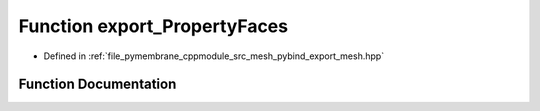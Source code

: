 .. _exhale_function_pybind__export__mesh_8hpp_1a16a936b4e74f859a90296c5cdf8d2d5a:

Function export_PropertyFaces
=============================

- Defined in :ref:`file_pymembrane_cppmodule_src_mesh_pybind_export_mesh.hpp`


Function Documentation
----------------------


.. doxygenfunction:: export_PropertyFaces(py::module&)
   :project: pymembrane